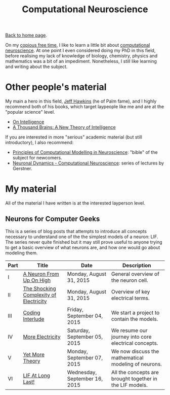 #+title: Computational Neuroscience
#+author: Marco Craveiro
#+options: num:nil author:nil toc:nil
#+bind: org-html-validation-link nil
#+HTML_HEAD: <link rel="stylesheet" href="../css/tufte.css" type="text/css" />

[[file:../index.org][Back to home page]].

On my [[http://www.catb.org/~esr/jargon/html/C/copious-free-time.html][copious free time]], I like to learn a little bit about
[[https://en.wikipedia.org/wiki/Computational_neuroscience][computational neuroscience]]. At one point I even considered doing my
PhD in this field, before realising my lack of knowledge of biology,
chemistry, physics and mathematics was a bit of an
impediment. Nonetheless, I still like learning and writing about the
subject.

* Other people's material

My main a hero in this field, [[https://en.wikipedia.org/wiki/Jeff_Hawkins][Jeff Hawkins]] (he of Palm fame), and I
highly recommend both of his books, which target laypeople like me and
are at the "popular science" level.

- [[https://numenta.com/resources/on-intelligence/][On Intelligence]]
- [[https://numenta.com/a-thousand-brains-by-jeff-hawkins][A Thousand Brains: A New Theory of Intelligence]]

If you are interested in more "serious" academic material (but still
introductory), I also recommend:

- [[http://www.cambridge.org/us/academic/subjects/life-sciences/neuroscience/principles-computational-modelling-neuroscience][Principles of Computational Modelling in Neuroscience]]: "bible" of
  the subject for newcomers.
- [[https://lcnwww.epfl.ch/gerstner/NeuronalDynamics-MOOCall.html][Neuronal Dynamics - Computational Neuroscience]]: series of lectures
  by Gerstner.

* My material

All of the material I have written is at the interested layperson
level.

** Neurons for Computer Geeks

This is a series of blog posts that attempts to introduce all concepts
necessary to understand one of the the simplest models of a neuron:
LIF. The series never quite finished but it may still prove useful to
anyone trying to get a basic overview of what neurons are, and how one
would go about modeling them.

| Part | Title                                  | Date                          | Description                                              |
|------+----------------------------------------+-------------------------------+----------------------------------------------------------|
| I    | [[file:neurons_for_geeks_part_1.org][A Neuron From Up On High]]               | Monday, August 31, 2015       | General overview of the neuron cell.                     |
| II   | [[file:neurons_for_geeks_part_2.org][The Shocking Complexity of Electricity]] | Monday, August 31, 2015       | Overview of key electrical terms.                        |
| III  | [[file:neurons_for_geeks_part_3.org][Coding Interlude]]                       | Friday, September 04, 2015    | We start a project to contain the models.                |
| IV   | [[file:neurons_for_geeks_part_4.org][More Electricity]]                       | Saturday, September 05, 2015  | We resume our journey into core electrical concepts.     |
| V    | [[file:neurons_for_geeks_part_5.org][Yet More Theory]]                        | Monday, September 07, 2015    | We now discuss the mathematical modeling of neurons.     |
| VI   | [[file:neurons_for_geeks_part_6.org][LIF At Long Last!]]                      | Wednesday, September 16, 2015 | All the concepts are brought together in the LIF models. |
